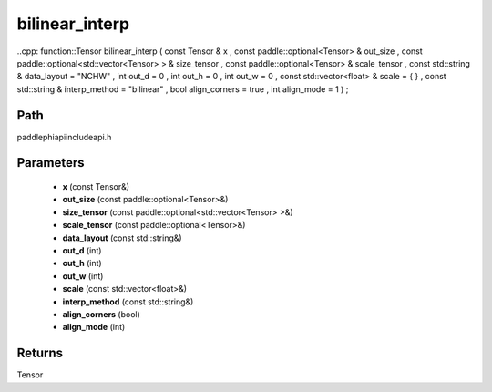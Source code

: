 .. _en_api_paddle_experimental_bilinear_interp:

bilinear_interp
-------------------------------

..cpp: function::Tensor bilinear_interp ( const Tensor & x , const paddle::optional<Tensor> & out_size , const paddle::optional<std::vector<Tensor> > & size_tensor , const paddle::optional<Tensor> & scale_tensor , const std::string & data_layout = "NCHW" , int out_d = 0 , int out_h = 0 , int out_w = 0 , const std::vector<float> & scale = { } , const std::string & interp_method = "bilinear" , bool align_corners = true , int align_mode = 1 ) ;


Path
:::::::::::::::::::::
paddle\phi\api\include\api.h

Parameters
:::::::::::::::::::::
	- **x** (const Tensor&)
	- **out_size** (const paddle::optional<Tensor>&)
	- **size_tensor** (const paddle::optional<std::vector<Tensor> >&)
	- **scale_tensor** (const paddle::optional<Tensor>&)
	- **data_layout** (const std::string&)
	- **out_d** (int)
	- **out_h** (int)
	- **out_w** (int)
	- **scale** (const std::vector<float>&)
	- **interp_method** (const std::string&)
	- **align_corners** (bool)
	- **align_mode** (int)

Returns
:::::::::::::::::::::
Tensor
